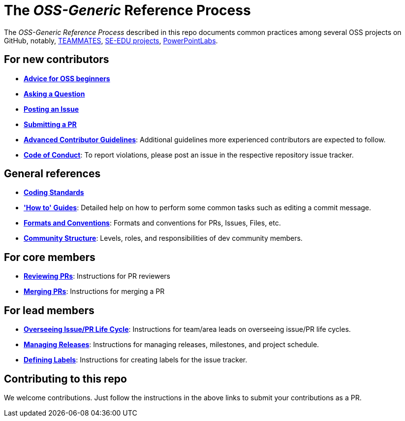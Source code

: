= The _OSS-Generic_ Reference Process

The _OSS-Generic Reference Process_ described in this repo documents common practices among several OSS projects
on GitHub, notably, https://github.com/teammates/teammates[TEAMMATES],
https://github.com/se-edu/main[SE-EDU projects], https://github.com/powerpointlabs/powerpointlabs[PowerPointLabs].

== For new contributors

* *<<docs/AdviceForOssBeginners.adoc#,Advice for OSS beginners>>*
* *<<docs/QuestionsIssuesPrs.adoc#asking-a-question,Asking a Question>>*
* *<<docs/QuestionsIssuesPrs.adoc#posting-an-issue,Posting an Issue>>*
* *<<docs/QuestionsIssuesPrs.adoc#submitting-a-pr,Submitting a PR>>*
* *<<docs/AdvancedContributorGuidelines.adoc#,Advanced Contributor Guidelines>>*: Additional guidelines more
experienced contributors are expected to follow.
* https://www.contributor-covenant.org/version/2/0/code_of_conduct[*Code of Conduct*]: To report violations, please post an issue in the respective repository issue tracker.

== General references

* *<<docs/CodingStandards.adoc#,Coding Standards>>*
* *<<docs/HowToGuides.adoc#,'How to' Guides>>*: Detailed help on how to perform some common tasks such as
editing a commit message.
* *<<docs/FormatsAndConventions.adoc#,Formats and Conventions>>*: Formats and conventions for PRs, Issues, Files, etc.
* *<<docs/CommunityStructure.adoc#,Community Structure>>*: Levels, roles, and responsibilities of dev community members.

== For core members

* *<<docs/ReviewingPrs.adoc#,Reviewing PRs>>*: Instructions for PR reviewers
* *<<docs/MergingPrs.adoc#,Merging PRs>>*: Instructions for merging a PR

== For lead members

* *<<docs/OverseeingIssuePrLifeCycle.adoc#,Overseeing Issue/PR Life Cycle>>*: Instructions for team/area leads
on overseeing issue/PR life cycles.
* *<<docs/ManagingReleases.adoc#,Managing Releases>>*: Instructions for managing releases, milestones,
and project schedule.
* *<<docs/DefiningLabels.adoc#,Defining Labels>>*: Instructions for creating labels for the issue tracker.

== Contributing to this repo

We welcome contributions. Just follow the instructions in the above links to submit your contributions as a PR.
